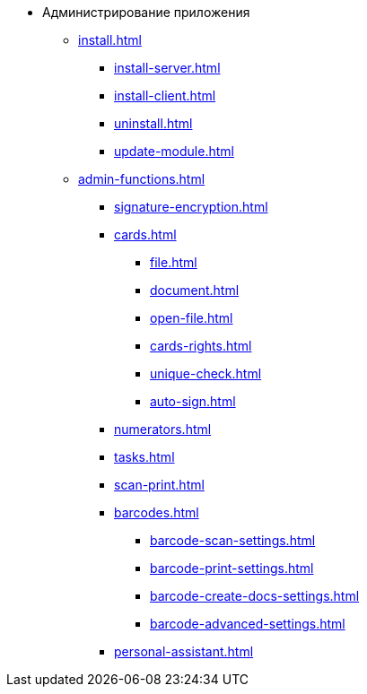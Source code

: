 * Администрирование приложения
** xref:install.adoc[]
*** xref:install-server.adoc[]
*** xref:install-client.adoc[]
*** xref:uninstall.adoc[]
*** xref:update-module.adoc[]
** xref:admin-functions.adoc[]
*** xref:signature-encryption.adoc[]
*** xref:cards.adoc[]
**** xref:file.adoc[]
**** xref:document.adoc[]
**** xref:open-file.adoc[]
**** xref:cards-rights.adoc[]
**** xref:unique-check.adoc[]
**** xref:auto-sign.adoc[]
*** xref:numerators.adoc[]
*** xref:tasks.adoc[]
*** xref:scan-print.adoc[]
*** xref:barcodes.adoc[]
**** xref:barcode-scan-settings.adoc[]
**** xref:barcode-print-settings.adoc[]
**** xref:barcode-create-docs-settings.adoc[]
**** xref:barcode-advanced-settings.adoc[]
*** xref:personal-assistant.adoc[]
